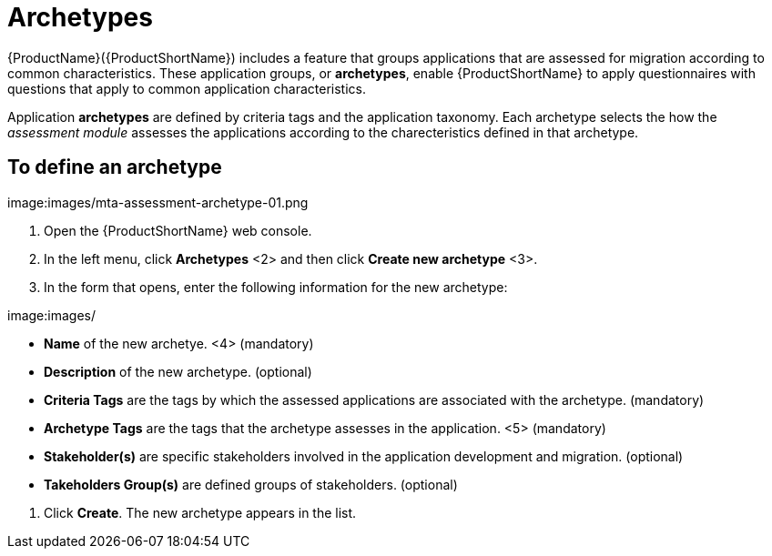 // Module included in the following assemblies:
//
// * docs/web-console-guide/master.adoc
// * topics/mta-assessment-module.adoc

:_content-type: REFERENCE
[id="mta-archetypes_{context}"]
= Archetypes

{ProductName}({ProductShortName}) includes a feature that groups applications that are assessed for migration according to common characteristics. These application groups, or *archetypes*, enable {ProductShortName} to apply questionnaires with questions that apply to common application characteristics.

Application *archetypes* are defined by criteria tags and the application taxonomy. Each archetype selects the how the _assessment module_ assesses the applications according to the charecteristics defined in that archetype.

:_content-type: PROCEDURE
[id="mta-define-archetype_{context}"]
== To define an archetype

image:images/mta-assessment-archetype-01.png

. Open the {ProductShortName} web console.
. In the left menu, click *Archetypes* <2> and then click *Create new archetype* <3>.
. In the form that opens, enter the following information for the new archetype:

image:images/

* *Name* of the new archetye. <4> (mandatory)
* *Description* of the new archetype. (optional)
* *Criteria Tags* are the tags by which the assessed applications are associated with the archetype. (mandatory)
* *Archetype Tags* are the tags that the archetype assesses in the application. <5> (mandatory)
* *Stakeholder(s)* are specific stakeholders involved in the application development and migration. (optional)
* *Takeholders Group(s)* are defined groups of stakeholders. (optional) 

[START=4]
. Click *Create*. The new archetype appears in the list.
